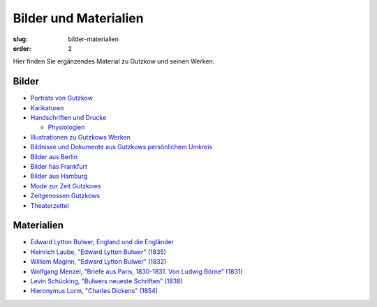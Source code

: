 Bilder und Materialien
======================

:slug: bilder-materialien
:order: 2

Hier finden Sie ergänzendes Material zu Gutzkow und seinen Werken.

Bilder
++++++

.. class:: no-bullet

  * `Porträts von Gutzkow <bilder-materialien/portraets-von-gutzkow.html>`_
  * `Karikaturen <bilder-materialien/karikaturen.html>`_
  * `Handschriften und Drucke <bilder-materialien/handschriften-und-drucke.html>`_

    .. class:: no-bullet margin-left

      * `Physiologien <bilder-materialien/physiologien>`_

  * `Illustrationen zu Gutzkows Werken <bilder-materialien/illustrationen-zu-gutzkows-werken.html>`_
  * `Bildnisse und Dokumente aus Gutzkows persönlichem Umkreis <bilder-materialien/bildnisse-und-dokumente-aus-gutzkows-persoenlichem-umkreis.html>`_
  * `Bilder aus Berlin <bilder-materialien/bilder-aus-berlin.html>`_
  * `Bilder has Frankfurt <bilder-materialien/bilder-aus-frankfurt.html>`_
  * `Bilder aus Hamburg <bilder-materialien/bilder-aus-hamburg.html>`_
  * `Mode zur Zeit Gutzkows <bilder-materialien/mode-zur-zeit-gutzkows.html>`_
  * `Zeitgenossen Gutzkows <bilder-materialien/zeitgenossen-gutzkows.html>`_
  * `Theaterzettel <bilder-materialien/theaterzettel.html>`_

Materialien
+++++++++++

.. class:: no-bullet

  * `Edward Lytton Bulwer, England und die Engländer <bilder-materialien/england-und-die-englander.html>`_
  * `Heinrich Laube, "Edward Lytton Bulwer" (1835) <bilder-materialien/edward-lytton-bulwer-1835.html>`_
  * `William Maginn, "Edward Lytton Bulwer" (1832) <bilder-materialien/edward-lytton-bulwer-1832.html>`_
  * `Wolfgang Menzel, "Briefe aus Paris, 1830-1831. Von Ludwig Börne" (1831) <bilder-materialien/briefe-aus-paris-von-ludwig-borne.html>`_
  * `Levin Schücking, "Bulwers neueste Schriften" (1838) <bilder-materialien/bulwers-neueste-schriften.html>`_
  * `Hieronymus Lorm, "Charles Dickens" (1854) <bilder-materialien/charles-dickens.html>`_
